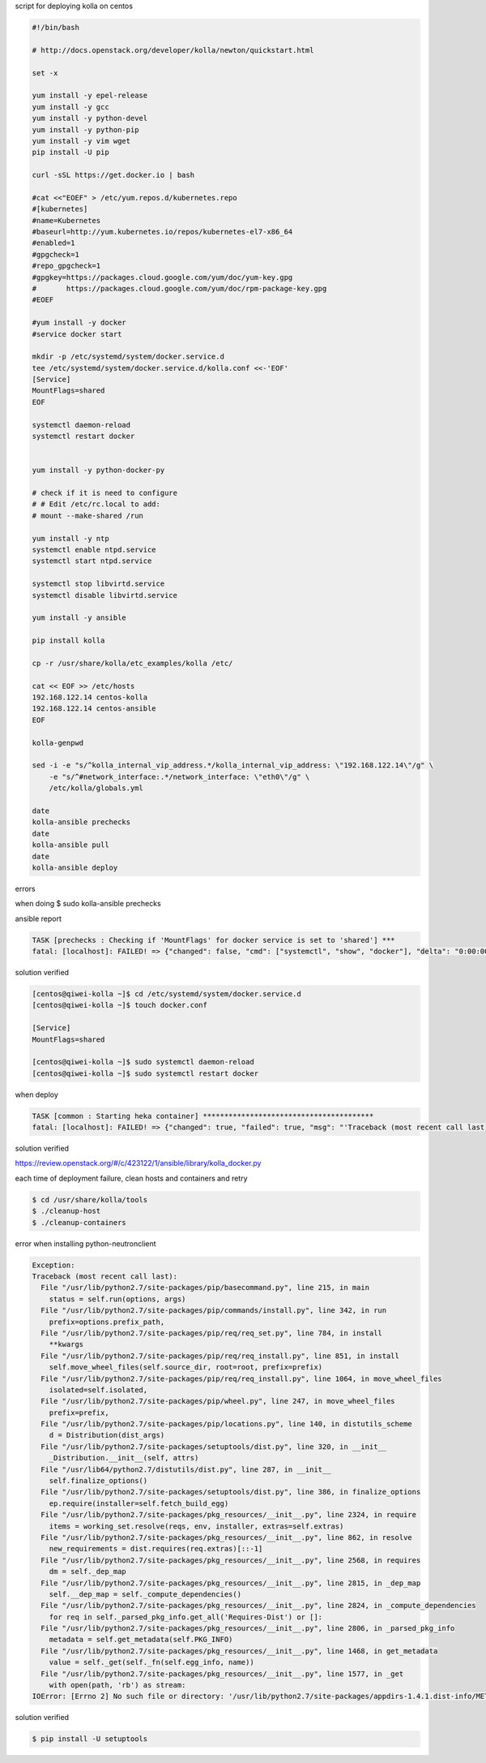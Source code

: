 script for deploying kolla on centos

.. code-block:: bash

    #!/bin/bash
    
    # http://docs.openstack.org/developer/kolla/newton/quickstart.html
    
    set -x
    
    yum install -y epel-release
    yum install -y gcc
    yum install -y python-devel
    yum install -y python-pip
    yum install -y vim wget
    pip install -U pip
    
    curl -sSL https://get.docker.io | bash
    
    #cat <<"EOEF" > /etc/yum.repos.d/kubernetes.repo
    #[kubernetes]
    #name=Kubernetes
    #baseurl=http://yum.kubernetes.io/repos/kubernetes-el7-x86_64
    #enabled=1
    #gpgcheck=1
    #repo_gpgcheck=1
    #gpgkey=https://packages.cloud.google.com/yum/doc/yum-key.gpg
    #       https://packages.cloud.google.com/yum/doc/rpm-package-key.gpg
    #EOEF
    
    #yum install -y docker
    #service docker start
    
    mkdir -p /etc/systemd/system/docker.service.d
    tee /etc/systemd/system/docker.service.d/kolla.conf <<-'EOF'
    [Service]
    MountFlags=shared
    EOF
    
    systemctl daemon-reload
    systemctl restart docker
    
    
    yum install -y python-docker-py
    
    # check if it is need to configure
    # # Edit /etc/rc.local to add:
    # mount --make-shared /run
    
    yum install -y ntp
    systemctl enable ntpd.service
    systemctl start ntpd.service
    
    systemctl stop libvirtd.service
    systemctl disable libvirtd.service
    
    yum install -y ansible
    
    pip install kolla
    
    cp -r /usr/share/kolla/etc_examples/kolla /etc/
    
    cat << EOF >> /etc/hosts
    192.168.122.14 centos-kolla
    192.168.122.14 centos-ansible
    EOF
    
    kolla-genpwd
    
    sed -i -e "s/^kolla_internal_vip_address.*/kolla_internal_vip_address: \"192.168.122.14\"/g" \
        -e "s/^#network_interface:.*/network_interface: \"eth0\"/g" \
        /etc/kolla/globals.yml
    
    date
    kolla-ansible prechecks
    date
    kolla-ansible pull
    date
    kolla-ansible deploy


errors

when doing $ sudo kolla-ansible prechecks

ansible report

.. code-block:: xml

    TASK [prechecks : Checking if 'MountFlags' for docker service is set to 'shared'] ***
    fatal: [localhost]: FAILED! => {"changed": false, "cmd": ["systemctl", "show", "docker"], "delta": "0:00:00.010178", "end": "2017-02-24 04:19:39.540979", "failed": true, "failed_when_result": true, "rc": 0, "start": "2017-02-24 04:19:39.530801", "stderr": "", "stdout": "Type=notify\nRestart=no\nNotifyAccess=main\nRestartUSec=100ms\nTimeoutStartUSec=0\nTimeoutStopUSec=1min 30s\nWatchdogUSec=0\nWatchdogTimestamp=Fri 2017-02-24 04:11:21 UTC\nWatchdogTimestampMonotonic=8499929456\nStartLimitInterval=10000000\nStartLimitBurst=5\nStartLimitAction=none\nFailureAction=none\nPermissionsStartOnly=no\nRootDirectoryStartOnly=no\nRemainAfterExit=no\nGuessMainPID=yes\nMainPID=16789\nControlPID=0\nFileDescriptorStoreMax=0\nStatusErrno=0\nResult=success\nExecMainStartTimestamp=Fri 2017-02-24 04:11:20 UTC\nExecMainStartTimestampMonotonic=8498636854\nExecMainExitTimestampMonotonic=0\nExecMainPID=16789\nExecMainCode=0\nExecMainStatus=0\nExecStart={ path=/usr/bin/dockerd ; argv[]=/usr/bin/dockerd ; ignore_errors=no ; start_time=[n/a] ; stop_time=[n/a] ; pid=0 ; code=(null) ; status=0/0 }\nExecReload={ path=/bin/kill ; argv[]=/bin/kill -s HUP $MAINPID ; ignore_errors=no ; start_time=[n/a] ; stop_time=[n/a] ; pid=0 ; code=(null) ; status=0/0 }\nSlice=system.slice\nControlGroup=/system.slice/docker.service\nMemoryCurrent=25190400\nDelegate=yes\nCPUAccounting=no\nCPUShares=18446744073709551615\nStartupCPUShares=18446744073709551615\nCPUQuotaPerSecUSec=infinity\nBlockIOAccounting=no\nBlockIOWeight=18446744073709551615\nStartupBlockIOWeight=18446744073709551615\nMemoryAccounting=no\nMemoryLimit=18446744073709551615\nDevicePolicy=auto\nUMask=0022\nLimitCPU=18446744073709551615\nLimitFSIZE=18446744073709551615\nLimitDATA=18446744073709551615\nLimitSTACK=18446744073709551615\nLimitCORE=18446744073709551615\nLimitRSS=18446744073709551615\nLimitNOFILE=18446744073709551615\nLimitAS=18446744073709551615\nLimitNPROC=18446744073709551615\nLimitMEMLOCK=65536\nLimitLOCKS=18446744073709551615\nLimitSIGPENDING=15010\nLimitMSGQUEUE=819200\nLimitNICE=0\nLimitRTPRIO=0\nLimitRTTIME=18446744073709551615\nOOMScoreAdjust=0\nNice=0\nIOScheduling=0\nCPUSchedulingPolicy=0\nCPUSchedulingPriority=0\nTimerSlackNSec=50000\nCPUSchedulingResetOnFork=no\nNonBlocking=no\nStandardInput=null\nStandardOutput=journal\nStandardError=inherit\nTTYReset=no\nTTYVHangup=no\nTTYVTDisallocate=no\nSyslogPriority=30\nSyslogLevelPrefix=yes\nSecureBits=0\nCapabilityBoundingSet=18446744073709551615\nMountFlags=0\nPrivateTmp=no\nPrivateNetwork=no\nPrivateDevices=no\nProtectHome=no\nProtectSystem=no\nSameProcessGroup=no\nIgnoreSIGPIPE=yes\nNoNewPrivileges=no\nSystemCallErrorNumber=0\nRuntimeDirectoryMode=0755\nKillMode=process\nKillSignal=15\nSendSIGKILL=yes\nSendSIGHUP=no\nId=docker.service\nNames=docker.service\nRequires=basic.target\nWants=system.slice\nConflicts=shutdown.target\nBefore=shutdown.target\nAfter=firewalld.service network.target system.slice basic.target systemd-journald.socket\nDocumentation=https://docs.docker.com\nDescription=Docker Application Container Engine\nLoadState=loaded\nActiveState=active\nSubState=running\nFragmentPath=/usr/lib/systemd/system/docker.service\nUnitFileState=disabled\nUnitFilePreset=disabled\nInactiveExitTimestamp=Fri 2017-02-24 04:11:20 UTC\nInactiveExitTimestampMonotonic=8498636911\nActiveEnterTimestamp=Fri 2017-02-24 04:11:21 UTC\nActiveEnterTimestampMonotonic=8499929509\nActiveExitTimestampMonotonic=0\nInactiveEnterTimestampMonotonic=0\nCanStart=yes\nCanStop=yes\nCanReload=yes\nCanIsolate=no\nStopWhenUnneeded=no\nRefuseManualStart=no\nRefuseManualStop=no\nAllowIsolate=no\nDefaultDependencies=yes\nOnFailureJobMode=replace\nIgnoreOnIsolate=no\nIgnoreOnSnapshot=no\nNeedDaemonReload=no\nJobTimeoutUSec=0\nJobTimeoutAction=none\nConditionResult=yes\nAssertResult=yes\nConditionTimestamp=Fri 2017-02-24 04:11:20 UTC\nConditionTimestampMonotonic=8498633839\nAssertTimestamp=Fri 2017-02-24 04:11:20 UTC\nAssertTimestampMonotonic=8498633840\nTransient=no", "stdout_lines": ["Type=notify", "Restart=no", "NotifyAccess=main", "RestartUSec=100ms", "TimeoutStartUSec=0", "TimeoutStopUSec=1min 30s", "WatchdogUSec=0", "WatchdogTimestamp=Fri 2017-02-24 04:11:21 UTC", "WatchdogTimestampMonotonic=8499929456", "StartLimitInterval=10000000", "StartLimitBurst=5", "StartLimitAction=none", "FailureAction=none", "PermissionsStartOnly=no", "RootDirectoryStartOnly=no", "RemainAfterExit=no", "GuessMainPID=yes", "MainPID=16789", "ControlPID=0", "FileDescriptorStoreMax=0", "StatusErrno=0", "Result=success", "ExecMainStartTimestamp=Fri 2017-02-24 04:11:20 UTC", "ExecMainStartTimestampMonotonic=8498636854", "ExecMainExitTimestampMonotonic=0", "ExecMainPID=16789", "ExecMainCode=0", "ExecMainStatus=0", "ExecStart={ path=/usr/bin/dockerd ; argv[]=/usr/bin/dockerd ; ignore_errors=no ; start_time=[n/a] ; stop_time=[n/a] ; pid=0 ; code=(null) ; status=0/0 }", "ExecReload={ path=/bin/kill ; argv[]=/bin/kill -s HUP $MAINPID ; ignore_errors=no ; start_time=[n/a] ; stop_time=[n/a] ; pid=0 ; code=(null) ; status=0/0 }", "Slice=system.slice", "ControlGroup=/system.slice/docker.service", "MemoryCurrent=25190400", "Delegate=yes", "CPUAccounting=no", "CPUShares=18446744073709551615", "StartupCPUShares=18446744073709551615", "CPUQuotaPerSecUSec=infinity", "BlockIOAccounting=no", "BlockIOWeight=18446744073709551615", "StartupBlockIOWeight=18446744073709551615", "MemoryAccounting=no", "MemoryLimit=18446744073709551615", "DevicePolicy=auto", "UMask=0022", "LimitCPU=18446744073709551615", "LimitFSIZE=18446744073709551615", "LimitDATA=18446744073709551615", "LimitSTACK=18446744073709551615", "LimitCORE=18446744073709551615", "LimitRSS=18446744073709551615", "LimitNOFILE=18446744073709551615", "LimitAS=18446744073709551615", "LimitNPROC=18446744073709551615", "LimitMEMLOCK=65536", "LimitLOCKS=18446744073709551615", "LimitSIGPENDING=15010", "LimitMSGQUEUE=819200", "LimitNICE=0", "LimitRTPRIO=0", "LimitRTTIME=18446744073709551615", "OOMScoreAdjust=0", "Nice=0", "IOScheduling=0", "CPUSchedulingPolicy=0", "CPUSchedulingPriority=0", "TimerSlackNSec=50000", "CPUSchedulingResetOnFork=no", "NonBlocking=no", "StandardInput=null", "StandardOutput=journal", "StandardError=inherit", "TTYReset=no", "TTYVHangup=no", "TTYVTDisallocate=no", "SyslogPriority=30", "SyslogLevelPrefix=yes", "SecureBits=0", "CapabilityBoundingSet=18446744073709551615", "MountFlags=0", "PrivateTmp=no", "PrivateNetwork=no", "PrivateDevices=no", "ProtectHome=no", "ProtectSystem=no", "SameProcessGroup=no", "IgnoreSIGPIPE=yes", "NoNewPrivileges=no", "SystemCallErrorNumber=0", "RuntimeDirectoryMode=0755", "KillMode=process", "KillSignal=15", "SendSIGKILL=yes", "SendSIGHUP=no", "Id=docker.service", "Names=docker.service", "Requires=basic.target", "Wants=system.slice", "Conflicts=shutdown.target", "Before=shutdown.target", "After=firewalld.service network.target system.slice basic.target systemd-journald.socket", "Documentation=https://docs.docker.com", "Description=Docker Application Container Engine", "LoadState=loaded", "ActiveState=active", "SubState=running", "FragmentPath=/usr/lib/systemd/system/docker.service", "UnitFileState=disabled", "UnitFilePreset=disabled", "InactiveExitTimestamp=Fri 2017-02-24 04:11:20 UTC", "InactiveExitTimestampMonotonic=8498636911", "ActiveEnterTimestamp=Fri 2017-02-24 04:11:21 UTC", "ActiveEnterTimestampMonotonic=8499929509", "ActiveExitTimestampMonotonic=0", "InactiveEnterTimestampMonotonic=0", "CanStart=yes", "CanStop=yes", "CanReload=yes", "CanIsolate=no", "StopWhenUnneeded=no", "RefuseManualStart=no", "RefuseManualStop=no", "AllowIsolate=no", "DefaultDependencies=yes", "OnFailureJobMode=replace", "IgnoreOnIsolate=no", "IgnoreOnSnapshot=no", "NeedDaemonReload=no", "JobTimeoutUSec=0", "JobTimeoutAction=none", "ConditionResult=yes", "AssertResult=yes", "ConditionTimestamp=Fri 2017-02-24 04:11:20 UTC", "ConditionTimestampMonotonic=8498633839", "AssertTimestamp=Fri 2017-02-24 04:11:20 UTC", "AssertTimestampMonotonic=8498633840", "Transient=no"], "warnings": []}
    
solution verified

.. code-block:: bash

    [centos@qiwei-kolla ~]$ cd /etc/systemd/system/docker.service.d
    [centos@qiwei-kolla ~]$ touch docker.conf
    
    [Service]
    MountFlags=shared
    
    [centos@qiwei-kolla ~]$ sudo systemctl daemon-reload
    [centos@qiwei-kolla ~]$ sudo systemctl restart docker

when deploy

.. code-block:: xml

    TASK [common : Starting heka container] ****************************************
    fatal: [localhost]: FAILED! => {"changed": true, "failed": true, "msg": "'Traceback (most recent call last):\\n  File \"/tmp/ansible_acbLh2/ansible_module_kolla_docker.py\", line 742, in main\\n    result = bool(getattr(dw, module.params.get(\\'action\\'))())\\n  File \"/tmp/ansible_acbLh2/ansible_module_kolla_docker.py\", line 567, in start_container\\n    self.create_container()\\n  File \"/tmp/ansible_acbLh2/ansible_module_kolla_docker.py\", line 555, in create_container\\n    self.dc.create_container(**options)\\n  File \"/usr/lib/python2.7/site-packages/docker/api/container.py\", line 119, in create_container\\n    return self.create_container_from_config(config, name)\\n  File \"/usr/lib/python2.7/site-packages/docker/api/container.py\", line 130, in create_container_from_config\\n    return self._result(res, True)\\n  File \"/usr/lib/python2.7/site-packages/docker/client.py\", line 150, in _result\\n    self._raise_for_status(response)\\n  File \"/usr/lib/python2.7/site-packages/docker/client.py\", line 146, in _raise_for_status\\n    raise errors.APIError(e, response, explanation=explanation)\\nAPIError: 500 Server Error: Internal Server Error (\"{\"message\":\"maximum retry count cannot be used with restart policy \\'unless-stopped\\'\"}\")\\n'"}
    
solution verified

https://review.openstack.org/#/c/423122/1/ansible/library/kolla_docker.py

each time of deployment failure, clean hosts and containers and retry

.. code-block:: bash

    $ cd /usr/share/kolla/tools
    $ ./cleanup-host
    $ ./cleanup-containers
    

error when installing python-neutronclient

.. code-block:: python

    Exception:
    Traceback (most recent call last):
      File "/usr/lib/python2.7/site-packages/pip/basecommand.py", line 215, in main
        status = self.run(options, args)
      File "/usr/lib/python2.7/site-packages/pip/commands/install.py", line 342, in run
        prefix=options.prefix_path,
      File "/usr/lib/python2.7/site-packages/pip/req/req_set.py", line 784, in install
        **kwargs
      File "/usr/lib/python2.7/site-packages/pip/req/req_install.py", line 851, in install
        self.move_wheel_files(self.source_dir, root=root, prefix=prefix)
      File "/usr/lib/python2.7/site-packages/pip/req/req_install.py", line 1064, in move_wheel_files
        isolated=self.isolated,
      File "/usr/lib/python2.7/site-packages/pip/wheel.py", line 247, in move_wheel_files
        prefix=prefix,
      File "/usr/lib/python2.7/site-packages/pip/locations.py", line 140, in distutils_scheme
        d = Distribution(dist_args)
      File "/usr/lib/python2.7/site-packages/setuptools/dist.py", line 320, in __init__
        _Distribution.__init__(self, attrs)
      File "/usr/lib64/python2.7/distutils/dist.py", line 287, in __init__
        self.finalize_options()
      File "/usr/lib/python2.7/site-packages/setuptools/dist.py", line 386, in finalize_options
        ep.require(installer=self.fetch_build_egg)
      File "/usr/lib/python2.7/site-packages/pkg_resources/__init__.py", line 2324, in require
        items = working_set.resolve(reqs, env, installer, extras=self.extras)
      File "/usr/lib/python2.7/site-packages/pkg_resources/__init__.py", line 862, in resolve
        new_requirements = dist.requires(req.extras)[::-1]
      File "/usr/lib/python2.7/site-packages/pkg_resources/__init__.py", line 2568, in requires
        dm = self._dep_map
      File "/usr/lib/python2.7/site-packages/pkg_resources/__init__.py", line 2815, in _dep_map
        self.__dep_map = self._compute_dependencies()
      File "/usr/lib/python2.7/site-packages/pkg_resources/__init__.py", line 2824, in _compute_dependencies
        for req in self._parsed_pkg_info.get_all('Requires-Dist') or []:
      File "/usr/lib/python2.7/site-packages/pkg_resources/__init__.py", line 2806, in _parsed_pkg_info
        metadata = self.get_metadata(self.PKG_INFO)
      File "/usr/lib/python2.7/site-packages/pkg_resources/__init__.py", line 1468, in get_metadata
        value = self._get(self._fn(self.egg_info, name))
      File "/usr/lib/python2.7/site-packages/pkg_resources/__init__.py", line 1577, in _get
        with open(path, 'rb') as stream:
    IOError: [Errno 2] No such file or directory: '/usr/lib/python2.7/site-packages/appdirs-1.4.1.dist-info/METADATA'
    
solution verified

.. code-block:: bash

    $ pip install -U setuptools
    
